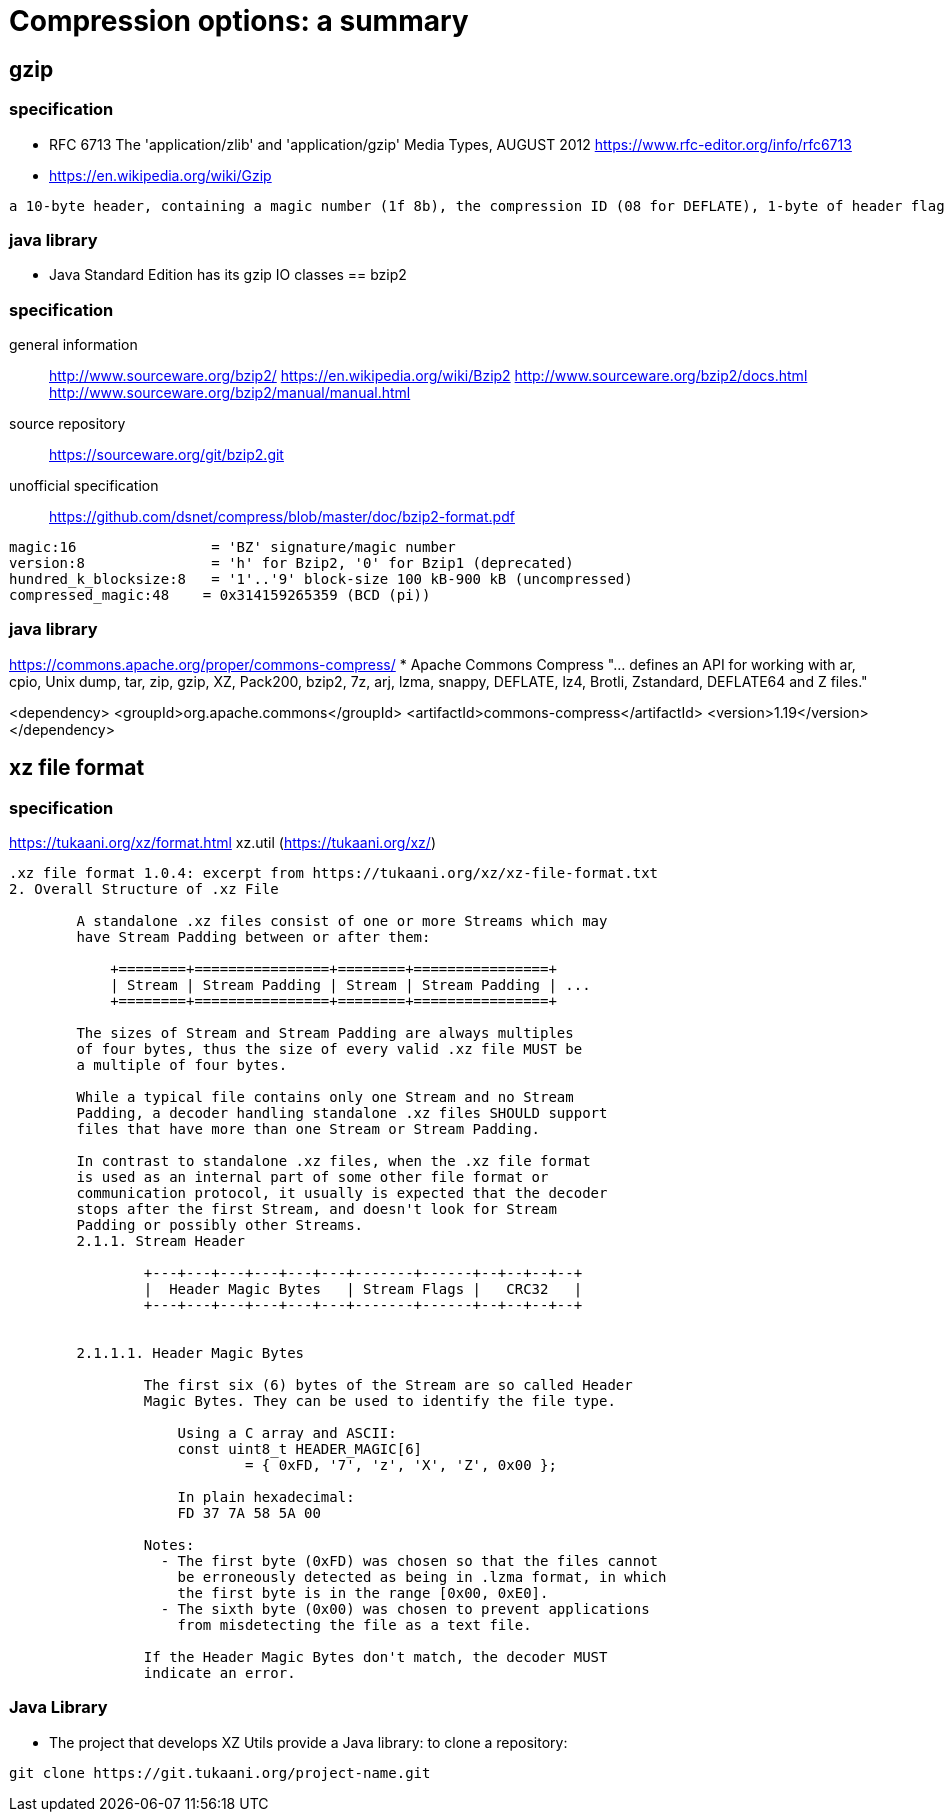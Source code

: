 = Compression options: a summary

== gzip
=== specification

* RFC 6713
The 'application/zlib' and 'application/gzip' Media Types, AUGUST 2012
https://www.rfc-editor.org/info/rfc6713
* https://en.wikipedia.org/wiki/Gzip
----
a 10-byte header, containing a magic number (1f 8b), the compression ID (08 for DEFLATE), 1-byte of header flags, a 4-byte timestamp, compression flags and the operating system ID.
----
=== java library
* Java Standard Edition has its gzip IO classes 
== bzip2

=== specification
general information::
http://www.sourceware.org/bzip2/
https://en.wikipedia.org/wiki/Bzip2
http://www.sourceware.org/bzip2/docs.html
http://www.sourceware.org/bzip2/manual/manual.html
source repository::
https://sourceware.org/git/bzip2.git
unofficial specification::
https://github.com/dsnet/compress/blob/master/doc/bzip2-format.pdf
----
magic:16                = 'BZ' signature/magic number
version:8               = 'h' for Bzip2, '0' for Bzip1 (deprecated)
hundred_k_blocksize:8   = '1'..'9' block-size 100 kB-900 kB (uncompressed)
compressed_magic:48    = 0x314159265359 (BCD (pi))
----



=== java library
https://commons.apache.org/proper/commons-compress/
* Apache Commons Compress
"... defines an API for working with ar, cpio, Unix dump, tar, zip, gzip, XZ, Pack200, bzip2, 7z, arj, lzma, snappy, DEFLATE, lz4, Brotli, Zstandard, DEFLATE64 and Z files."

<dependency>
    <groupId>org.apache.commons</groupId>
    <artifactId>commons-compress</artifactId>
    <version>1.19</version>
</dependency>


== xz file format
=== specification
https://tukaani.org/xz/format.html
xz.util (https://tukaani.org/xz/)

----

.xz file format 1.0.4: excerpt from https://tukaani.org/xz/xz-file-format.txt
2. Overall Structure of .xz File

        A standalone .xz files consist of one or more Streams which may
        have Stream Padding between or after them:

            +========+================+========+================+
            | Stream | Stream Padding | Stream | Stream Padding | ...
            +========+================+========+================+

        The sizes of Stream and Stream Padding are always multiples
        of four bytes, thus the size of every valid .xz file MUST be
        a multiple of four bytes.

        While a typical file contains only one Stream and no Stream
        Padding, a decoder handling standalone .xz files SHOULD support
        files that have more than one Stream or Stream Padding.

        In contrast to standalone .xz files, when the .xz file format
        is used as an internal part of some other file format or
        communication protocol, it usually is expected that the decoder
        stops after the first Stream, and doesn't look for Stream
        Padding or possibly other Streams.
        2.1.1. Stream Header

                +---+---+---+---+---+---+-------+------+--+--+--+--+
                |  Header Magic Bytes   | Stream Flags |   CRC32   |
                +---+---+---+---+---+---+-------+------+--+--+--+--+


        2.1.1.1. Header Magic Bytes

                The first six (6) bytes of the Stream are so called Header
                Magic Bytes. They can be used to identify the file type.

                    Using a C array and ASCII:
                    const uint8_t HEADER_MAGIC[6]
                            = { 0xFD, '7', 'z', 'X', 'Z', 0x00 };

                    In plain hexadecimal:
                    FD 37 7A 58 5A 00

                Notes:
                  - The first byte (0xFD) was chosen so that the files cannot
                    be erroneously detected as being in .lzma format, in which
                    the first byte is in the range [0x00, 0xE0].
                  - The sixth byte (0x00) was chosen to prevent applications
                    from misdetecting the file as a text file.

                If the Header Magic Bytes don't match, the decoder MUST
                indicate an error.
----
=== Java Library
* The project that develops XZ Utils provide a Java library: to clone a repository:
----
git clone https://git.tukaani.org/project-name.git
----
